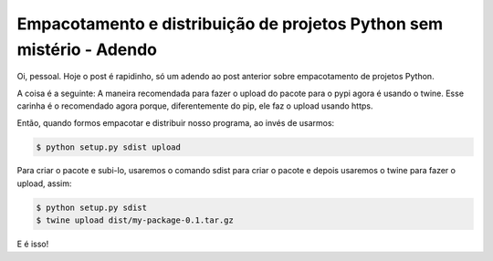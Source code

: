 Empacotamento e distribuição de projetos Python sem mistério - Adendo
=====================================================================

.. post:: Sep 15, 2015
   :tags: computisses
   :author: Juca Crispim

Oi, pessoal. Hoje o post é rapidinho, só um adendo ao post anterior sobre
empacotamento de projetos Python.

A coisa é a seguinte: A maneira recomendada para fazer o upload do pacote para
o pypi agora é usando o twine. Esse carinha é o recomendado agora porque,
diferentemente do pip, ele faz o upload usando https.

Então, quando formos empacotar e distribuir nosso programa, ao invés de usarmos:

.. code-block::

   $ python setup.py sdist upload


Para criar o pacote e subi-lo, usaremos o comando sdist para criar o pacote e
depois usaremos o twine para fazer o upload, assim:

.. code-block::

   $ python setup.py sdist
   $ twine upload dist/my-package-0.1.tar.gz

E é isso!
